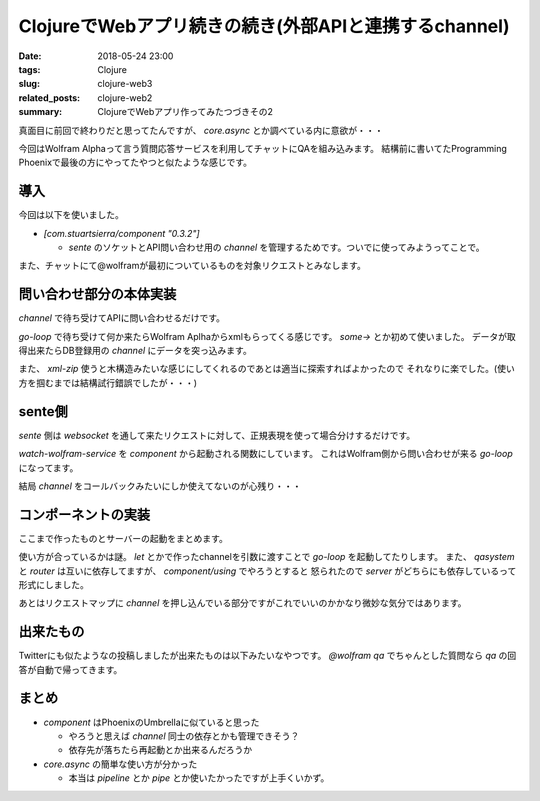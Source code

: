 ClojureでWebアプリ続きの続き(外部APIと連携するchannel)
#######################################################

:date: 2018-05-24 23:00
:tags: Clojure
:slug: clojure-web3
:related_posts: clojure-web2
:summary: ClojureでWebアプリ作ってみたつづきその2

真面目に前回で終わりだと思ってたんですが、 `core.async` とか調べている内に意欲が・・・

今回はWolfram Alphaって言う質問応答サービスを利用してチャットにQAを組み込みます。
結構前に書いてたProgramming Phoenixで最後の方にやってたやつと似たような感じです。

============================================
導入
============================================

今回は以下を使いました。

- `[com.stuartsierra/component "0.3.2"]`

  - `sente` のソケットとAPI問い合わせ用の `channel` を管理するためです。ついでに使ってみようってことで。

また、チャットにて@wolframが最初についているものを対象リクエストとみなします。

============================================
問い合わせ部分の本体実装
============================================

`channel` で待ち受けてAPIに問い合わせるだけです。

.. code-block:: Clojure
  :linenos:

  (ns earth-clj.wolfram
    (:require [clojure.core.async :refer [go-loop <! >!]]
              [ring.util.codec :as codec]
              [earth-clj.socket :refer [ch-chsk]]
              [clojure.xml :as xml]
              [clojure.zip :as zip]))

  ;; TODO: pipeとかpipelineを使ってch-chskとwolfram-chをつなげる

  (defonce ^:private app-id "XXXXX-XXXXXXXXX")

  (defn- make-url [input]
    (println input)
    (str "http://api.wolframalpha.com/v2/query?appid="
         app-id
         "&input="
         (codec/url-encode input)
         "&format=plaintext"))

  (defn- xml->data [input]
    (some-> input
            make-url
            xml/parse
            zip/xml-zip
            zip/down
            zip/right
            zip/down
            zip/down
            zip/down
            first))

  (defn start-wolfram-service [wolfram-ch]
    (go-loop []
      (when-let [{:as ev-msg :keys [ring-req ?data]} (<! wolfram-ch)]
        (>! (:reader ring-req) (assoc ev-msg :?data
                                             (if-let [ans (xml->data ?data)]
                                               ans
                                               "I have no idea.")))
        (recur))))

`go-loop` で待ち受けて何か来たらWolfram Aplhaからxmlもらってくる感じです。
`some->` とか初めて使いました。
データが取得出来たらDB登録用の `channel` にデータを突っ込みます。

また、 `xml-zip` 使うと木構造みたいな感じにしてくれるのであとは適当に探索すればよかったので
それなりに楽でした。(使い方を掴むまでは結構試行錯誤でしたが・・・)

================================
sente側
================================

`sente` 側は `websocket` を通して来たリクエストに対して、正規表現を使って場合分けするだけです。

.. code-block:: Clojure
  :linenos:

  ;; 正規表現
  (def ^:private prefix #"(^@wolfram)(.*)")

  (defmethod -event-msg-handler
    :chat/post
    [{:as ev-msg :keys [event id ?data ring-req ?reply-fn send-fn]}]
    ;; nthでも良いけどIndex~の例外が出るのでlastにする
    ;; 正規表現的に最大でも3つの要素のvectorになる
    (when-let [msg (last (re-find prefix ?data))]
      (go
        (>! (:qasystem ring-req) (assoc ev-msg :?data msg))))
    (message/add-messages (get-in ring-req [:session :identity]) ?data)
    (msgs-broadcast))

  ;; Wolframから返されるものを待ち受ける
  (defn watch-wolfram-service [watch-ch]
    (go-loop []
      (when-let [{:as ev-msg :keys [ring-req ?data]} (<! watch-ch)]
        (message/add-messages (get-in ring-req [:session :identity]) ?data)
        (msgs-broadcast)
        (recur))))

`watch-wolfram-service` を `component` から起動される関数にしています。
これはWolfram側から問い合わせが来る `go-loop` になってます。

結局 `channel` をコールバックみたいにしか使えてないのが心残り・・・

============================================
コンポーネントの実装
============================================

ここまで作ったものとサーバーの起動をまとめます。

.. code-block:: Clojure
  :linenos:


  (ns earth-clj.component
    (:use [org.httpkit.server :only [run-server]])
    (:require [com.stuartsierra.component :as component]
              [taoensso.sente :as sente]
              [clojure.core.async :refer [go-loop <! >! chan] :as async]
              [earth-clj.socket :as socket]
              [earth-clj.wolfram :as wolfram]
              [earth-clj.core :as earth]))

  ;; 基本的には変更可能な状態をコンポーネントに押し込めるイメージ
  ;; 単純にrefやatomで持ってたものをrouter_などのローカル変数に押し込める

  (defrecord Wolfram [qasystem]
    component/Lifecycle
    (start [this]
      (let [wolfram-ch (chan)]
        (println ";; Starting Wolfram Alpha")
        (wolfram/start-wolfram-service wolfram-ch)
        (assoc this :qasystem wolfram-ch)))
    (stop [this]
      (println ";; Wolfram stopped")
      (assoc this :qasystem nil)))

  (defn create-wolfram []
    (map->Wolfram {}))

  ;; WebSocketコンポーネント
  (defrecord Socket [router]
    component/Lifecycle
    (start [this]
      (if router
        this
        (do (println ";; Starting Chat Socket")
            (let [router_ (sente/start-server-chsk-router! socket/ch-chsk socket/event-msg-handler)
                  read-ch (chan)]
              (socket/watch-wolfram-service read-ch)
              (assoc this :reader read-ch :router router_)))))
    (stop [this]
      (if (not router)
        this
        (do (try (router)                                     ;; router自身が終了用の関数
                 (catch Throwable t
                   ";; Error when stopping database"))
            (println ";; Database stopped")
            (assoc this :reader nil :router nil)))))

  ;; Socketコンポーネントの作成用関数
  (defn create-socket []
    (map->Socket {}))

  ;; requestにQAコンポーネントとその受信用チャネルを追加するミドルウェア
  (defn wrap-app-component [f qa reader]
    (fn [req]
      (f (assoc req :reader reader :qasystem qa))))

  ;; ミドルウェアを適用したringハンドラを返す関数
  (defn make-handler [qa reader]
    (wrap-app-component earth/app qa reader))

  (defrecord Server [server host port join? router qasystem]
    component/Lifecycle
    (start [this]
      (if server
        this
        (do (println ";; Starting HTTP Server")
            (let [server (run-server (make-handler (:qasystem qasystem) (:reader router))
                                     {:host  host
                                      :port  port
                                      :join? join?})]
              (assoc this :server server)))))
    (stop [this]
      (if (not server)
        this
        (do (try (server)                                     ;; http-kitの終了
                 (catch Throwable t
                   (print ";; Error when stopping HTTP server")))
            (println ";; HTTP server stopped")
            (assoc this :server nil)))))

  ;; HTTPサーバコンポーネント
  (defn create-http-server [host port join?]
    ;; map->ReacodNameで引数に与えられたMapからレコードを生成する
    (map->Server {:host host :port port :join? join?}))

  ;; システム作成用関数
  (defn create-system [& {:keys [host port join?]
                          :or   {host "localhost" port 4000 join? false}}]
    (component/system-map
      :qasystem (create-wolfram)
      :router (create-socket)
      :server (component/using
                (create-http-server host port join?)
                [:router :qasystem])))

使い方が合っているかは謎。
`let` とかで作ったchannelを引数に渡すことで `go-loop` を起動してたりします。
また、 `qasystem` と `router` は互いに依存してますが、 `component/using` でやろうとすると
怒られたので `server` がどちらにも依存しているって形式にしました。

あとはリクエストマップに `channel` を押し込んでいる部分ですがこれでいいのかかなり微妙な気分ではあります。

============================================
出来たもの
============================================

Twitterにも似たようなの投稿しましたが出来たものは以下みたいなやつです。
`@wolfram qa` でちゃんとした質問なら `qa` の回答が自動で帰ってきます。

.. image:: /images/Wolfram.gif
  :alt: Quicksilver

============================================
まとめ
============================================

- `component` はPhoenixのUmbrellaに似ていると思った

  - やろうと思えば `channel` 同士の依存とかも管理できそう？　
  - 依存先が落ちたら再起動とか出来るんだろうか

- `core.async` の簡単な使い方が分かった

  - 本当は `pipeline` とか `pipe` とか使いたかったですが上手くいかず。
